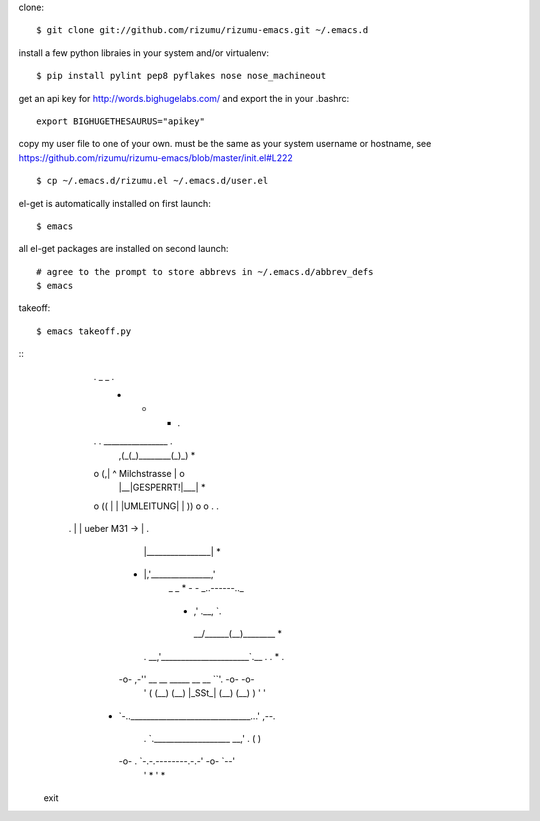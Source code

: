 clone::

    $ git clone git://github.com/rizumu/rizumu-emacs.git ~/.emacs.d

install a few python libraies in your system and/or virtualenv::

    $ pip install pylint pep8 pyflakes nose nose_machineout

get an api key for http://words.bighugelabs.com/ and export the in your .bashrc::

    export BIGHUGETHESAURUS="apikey"

copy my user file to one of your own. must be the same as your system
username or hostname, see https://github.com/rizumu/rizumu-emacs/blob/master/init.el#L222 ::

    $ cp ~/.emacs.d/rizumu.el ~/.emacs.d/user.el

el-get is automatically installed on first launch::

    $ emacs

all el-get packages are installed on second launch::

    # agree to the prompt to store abbrevs in ~/.emacs.d/abbrev_defs
    $ emacs

takeoff::

    $ emacs takeoff.py
::
        .              _   _                       .
                       -   -           *                        .
        .       . ________________                 .
                ,(_(_)________(_)_)                     *
        o      (,| ^ Milchstrasse |                o
               | |__|GESPERRT!|___|       *
        o ((   | |  |UMLEITUNG|   |   ))           o       o     .   .
    .          | |   ueber M31 -> |           .
               | |________________|                               *
       *       |,'_______________,'
                       _   _                            *
                       -   - _..------.._
             *             ,'    .__,    `.
                        __/______(__)______\__   *
        .           __,'______________________`.__  .         .    *   .
       -o-      ,-'' __    __    _____   __    __ ``'.       -o-      -o-
        '      (    (__)  (__)  |_SSt_| (__)  (__)    )       '        '
      *         `-..______________________________...'        ,--.
        .             `.___________________ __,'    .        (    )
       -o-       .        `-.-.--------.-.-'       -o-        `--'
        '             *                             '                *

 exit
